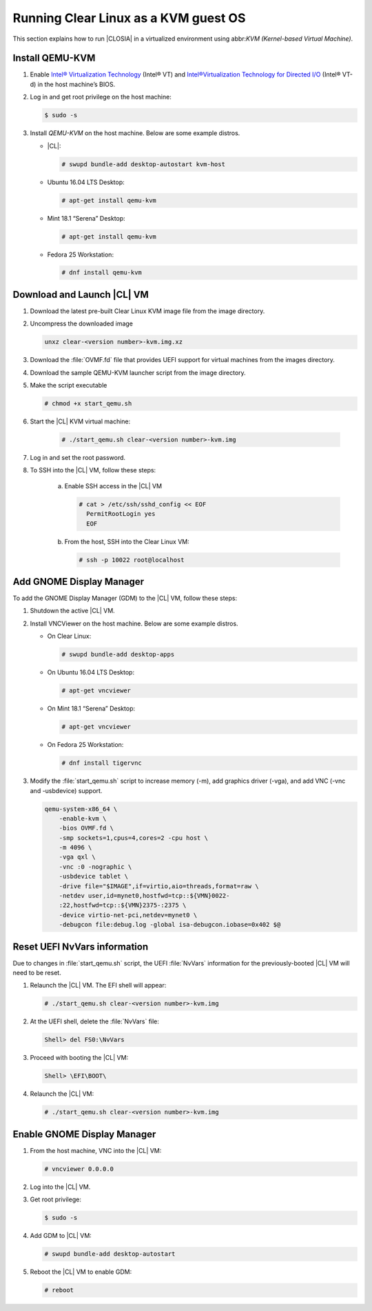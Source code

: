 .. _kvm:

Running Clear Linux as a KVM guest OS
#####################################

This section explains how to run |CLOSIA| in a virtualized environment using
abbr:`KVM (Kernel-based Virtual Machine)`.

Install QEMU-KVM
===========

#. Enable `Intel® Virtualization Technology`_ (Intel® VT) and
   `Intel®Virtualization Technology for Directed I/O`_ (Intel® VT-d) in the
   host machine’s BIOS.

#. Log in and get root privilege on the host machine:

   .. code-block:: console

    $ sudo -s

#. Install `QEMU-KVM` on the host machine. Below are some example distros.

   * |CL|:

     .. code-block:: console

        # swupd bundle-add desktop-autostart kvm-host

   * Ubuntu 16.04 LTS Desktop:

     .. code-block:: console

        # apt-get install qemu-kvm

   * Mint 18.1 “Serena” Desktop:

     .. code-block:: console

        # apt-get install qemu-kvm

   * Fedora 25 Workstation:

     .. code-block:: console

        # dnf install qemu-kvm

Download and Launch |CL| VM
========================

#. Download the latest pre-built Clear Linux _`KVM image` file from
   the _`image` directory.

#. Uncompress the downloaded image

   .. code-block:: console

      unxz clear-<version number>-kvm.img.xz

#. Download the :file:`OVMF.fd` file that provides UEFI support for
   virtual machines from the _`images` directory.

#. Download the sample _`QEMU-KVM launcher` script from the _`image` directory.

#. Make the script executable

   .. code-block:: console

      # chmod +x start_qemu.sh

#. Start the |CL| KVM virtual machine:

     .. code-block:: console

        # ./start_qemu.sh clear-<version number>-kvm.img

#. Log in and set the root password.

#. To SSH into the |CL| VM, follow these steps:

    a. Enable SSH access in the |CL| VM

       .. code-block:: console

          # cat > /etc/ssh/sshd_config << EOF
            PermitRootLogin yes
            EOF

    b. From the host, SSH into the Clear Linux VM:

       .. code-block:: console

          # ssh -p 10022 root@localhost

Add GNOME Display Manager
=========================

To add the GNOME Display Manager (GDM) to the |CL| VM, follow these steps:

#. Shutdown the active |CL| VM.

#. Install VNCViewer on the host machine.  Below are some example distros.

   * On Clear Linux:

     .. code-block:: console

        # swupd bundle-add desktop-apps 

   * On Ubuntu 16.04 LTS Desktop:

     .. code-block:: console

        # apt-get vncviewer

   * On Mint 18.1 “Serena” Desktop:

     .. code-block:: console

        # apt-get vncviewer

   * On Fedora 25 Workstation:

     .. code-block:: console

        # dnf install tigervnc

#. Modify the :file:`start_qemu.sh` script to increase memory (-m), add
   graphics driver (-vga), and add VNC (-vnc and -usbdevice) support.

   .. code-block:: console

      qemu-system-x86_64 \
          -enable-kvm \
          -bios OVMF.fd \
          -smp sockets=1,cpus=4,cores=2 -cpu host \
          -m 4096 \
          -vga qxl \
          -vnc :0 -nographic \
          -usbdevice tablet \
          -drive file="$IMAGE",if=virtio,aio=threads,format=raw \
          -netdev user,id=mynet0,hostfwd=tcp::${VMN}0022-
          :22,hostfwd=tcp::${VMN}2375-:2375 \
          -device virtio-net-pci,netdev=mynet0 \
          -debugcon file:debug.log -global isa-debugcon.iobase=0x402 $@

Reset UEFI NvVars information
=============================

Due to changes in :file:`start_qemu.sh` script, the UEFI :file:`NvVars`
information for the previously-booted |CL| VM will need to be reset.

#. Relaunch the |CL| VM.  The EFI shell will appear:

   .. code-block:: console

      # ./start_qemu.sh clear-<version number>-kvm.img

#. At the UEFI shell, delete the :file:`NvVars` file:

   .. code-block:: console

      Shell> del FS0:\NvVars

#. Proceed with booting the |CL| VM:

   .. code-block:: console

      Shell> \EFI\BOOT\

#. Relaunch the |CL| VM:

   .. code-block:: console

      # ./start_qemu.sh clear-<version number>-kvm.img

Enable GNOME Display Manager
============================

#. From the host machine, VNC into the |CL| VM:

   .. code-block:: console

      # vncviewer 0.0.0.0

#. Log into the |CL| VM.

#. Get root privilege:

   .. code-block:: console

      $ sudo -s

#. Add GDM to |CL| VM:

   .. code-block:: console

      # swupd bundle-add desktop-autostart

#. Reboot the |CL| VM to enable GDM:

   .. code-block:: console

      # reboot

.. _Intel® Virtualization Technology: https://www.intel.com/content/www/us/en/virtualization/virtualization-technology/intel-virtualization-technology.html
.. _Intel®Virtualization Technology for Directed I/O: https://software.intel.com/en-us/articles/intel-virtualization-technology-for-directed-io-vt-d-enhancing-intel-platforms-for-efficient-virtualization-of-io-devices
.. _image: https://download.clearlinux.org/image/
.. _QEMU-KVM launcher: https://download.clearlinux.org/image/start_qemu.sh
